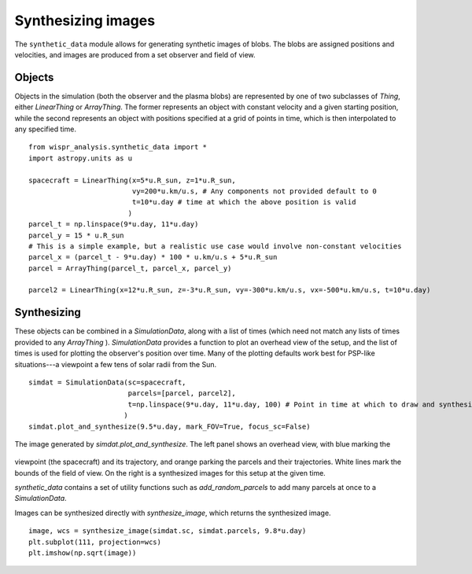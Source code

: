 Synthesizing images
===================

The ``synthetic_data`` module allows for generating synthetic images of blobs. The blobs are assigned positions and
velocities, and images are produced from a set observer and field of view.

Objects
-------

Objects in the simulation (both the observer and the plasma blobs) are represented by one of two subclasses
of `Thing`, either `LinearThing` or `ArrayThing`. The former represents an object with constant velocity and a given
starting position, while the second represents an object with positions specified at a grid of points in time, which
is then interpolated to any specified time. ::

    from wispr_analysis.synthetic_data import *
    import astropy.units as u

    spacecraft = LinearThing(x=5*u.R_sun, z=1*u.R_sun,
                             vy=200*u.km/u.s, # Any components not provided default to 0
                             t=10*u.day # time at which the above position is valid
                            )
    parcel_t = np.linspace(9*u.day, 11*u.day)
    parcel_y = 15 * u.R_sun
    # This is a simple example, but a realistic use case would involve non-constant velocities
    parcel_x = (parcel_t - 9*u.day) * 100 * u.km/u.s + 5*u.R_sun
    parcel = ArrayThing(parcel_t, parcel_x, parcel_y)

    parcel2 = LinearThing(x=12*u.R_sun, z=-3*u.R_sun, vy=-300*u.km/u.s, vx=-500*u.km/u.s, t=10*u.day)

Synthesizing
------------

These objects can be combined in a `SimulationData`, along with a list of times (which need not match any lists of
times provided to any `ArrayThing` ). `SimulationData` provides a function to plot an overhead view of the setup, and
the
list of times is used for plotting the observer's position over time. Many of the plotting defaults work best for
PSP-like situations---a viewpoint a few tens of solar radii from the Sun. ::

    simdat = SimulationData(sc=spacecraft,
                            parcels=[parcel, parcel2],
                            t=np.linspace(9*u.day, 11*u.day, 100) # Point in time at which to draw and synthesize
                           )
    simdat.plot_and_synthesize(9.5*u.day, mark_FOV=True, focus_sc=False)

.. figure:: ./images/synthetic_data_overhead.png
    :alt: Image generated by simdat.plot_and_synthesize
    :align: center

    The image generated by `simdat.plot_and_synthesize`. The left panel shows an overhead view, with blue marking the
viewpoint (the spacecraft) and its trajectory, and orange parking the parcels and their trajectories. White lines
mark the bounds of the field of view. On the right is a synthesized images for this setup at the given time.

`synthetic_data` contains a set of utility functions such as `add_random_parcels` to add many parcels at once to a
`SimulationData`.

Images can be synthesized directly with `synthesize_image`, which returns the synthesized image. ::

    image, wcs = synthesize_image(simdat.sc, simdat.parcels, 9.8*u.day)
    plt.subplot(111, projection=wcs)
    plt.imshow(np.sqrt(image))

.. figure:: ./images/synthetic_data.png
    :alt: Image generated by simdat.synthesize_image
    :align: center
